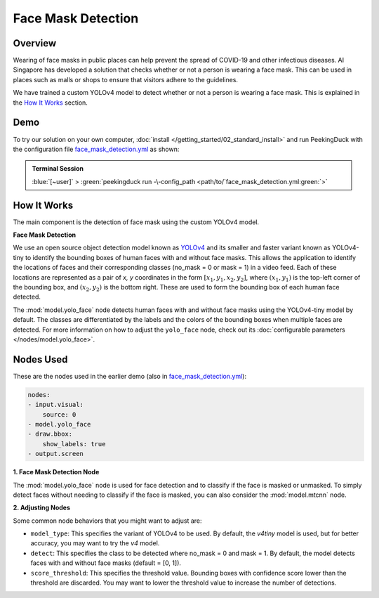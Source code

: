*******************
Face Mask Detection
*******************

Overview
========

Wearing of face masks in public places can help prevent the spread of COVID-19 and other infectious
diseases. AI Singapore has developed a solution that checks whether or not a person is wearing a
face mask. This can be used in places such as malls or shops to ensure that visitors adhere to
the guidelines.

.. image:: /assets/use_cases/face_mask_detection.gif
   :class: no-scaled-link
   :width: 50 %

We have trained a custom YOLOv4 model to detect whether or not a person is wearing a face mask.
This is explained in the `How It Works`_ section.

Demo
====

.. |pipeline_config| replace:: face_mask_detection.yml
.. _pipeline_config: https://github.com/aimakerspace/PeekingDuck/blob/main/use_cases/face_mask_detection.yml

To try our solution on your own computer, :doc:`install </getting_started/02_standard_install>` and run
PeekingDuck with the configuration file |pipeline_config|_ as shown:

.. admonition:: Terminal Session

    | \ :blue:`[~user]` \ > \ :green:`peekingduck run -\-config_path <path/to/`\ |pipeline_config|\ :green:`>`

How It Works
============

The main component is the detection of face mask using the custom YOLOv4 model.

**Face Mask Detection**

We use an open source object detection model known as `YOLOv4 <https://arxiv.org/abs/2004.10934>`_
and its smaller and faster variant known as YOLOv4-tiny to identify the bounding boxes of human
faces with and without face masks. This allows the application to identify the locations of faces
and their corresponding classes (no_mask = 0 or mask = 1) in a video feed. Each of these locations
are represented as a pair of `x, y` coordinates in the form :math:`[x_1, y_1, x_2, y_2]`, where
:math:`(x_1, y_1)` is the top-left corner of the bounding box, and :math:`(x_2, y_2)` is the bottom
right. These are used to form the bounding box of each human face detected.

The :mod:`model.yolo_face` node detects human faces with and without face masks using the
YOLOv4-tiny model by default. The classes are differentiated by the labels and the colors of the
bounding boxes when multiple faces are detected. For more information on how to adjust the
``yolo_face`` node, check out its :doc:`configurable parameters </nodes/model.yolo_face>`.

Nodes Used
==========

These are the nodes used in the earlier demo (also in |pipeline_config|_):

.. code-block:: yaml

   nodes:
   - input.visual:
       source: 0
   - model.yolo_face
   - draw.bbox:
       show_labels: true
   - output.screen

**1. Face Mask Detection Node**

The :mod:`model.yolo_face` node is used for face detection and to classify if the face is masked or
unmasked. To simply detect faces without needing to classify if the face is masked, you can also
consider the :mod:`model.mtcnn` node.

**2. Adjusting Nodes**

Some common node behaviors that you might want to adjust are:

* ``model_type``: This specifies the variant of YOLOv4 to be used. By default, the `v4tiny` model
  is used, but for better accuracy, you may want to try the `v4` model.
* ``detect``: This specifies the class to be detected where no_mask = 0 and mask = 1. By default,
  the model detects faces with and without face masks (default = [0, 1]).
* ``score_threshold``: This specifies the threshold value. Bounding boxes with confidence score
  lower than the threshold are discarded. You may want to lower the threshold value to increase the
  number of detections.
